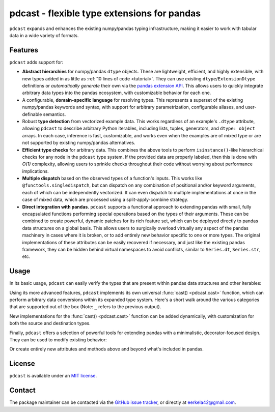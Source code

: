 .. NOTE: whenever a change is made to this file, make sure to update the
.. start and end lines of index.rst to allow doctests to run.

pdcast - flexible type extensions for pandas
============================================
``pdcast`` expands and enhances the existing numpy/pandas typing
infrastructure, making it easier to work with tabular data in a wide variety of
formats.

Features
--------
``pdcast`` adds support for:

*  **Abstract hierarchies** for numpy/pandas ``dtype`` objects.  These are
   lightweight, efficient, and highly extensible, with new types added in as
   little as :ref:`10 lines of code <tutorial>`.  They can use existing
   ``dtype``\ /\ ``ExtensionDtype`` definitions or *automatically generate*
   their own via the `pandas extension API
   <https://pandas.pydata.org/pandas-docs/stable/development/extending.html>`_.
   This allows users to quickly integrate arbitrary data types into the pandas
   ecosystem, with customizable behavior for each one.
*  A configurable, **domain-specific language** for resolving types.  This
   represents a superset of the existing numpy/pandas keywords and syntax, with
   support for arbitrary parametrization, configurable aliases, and
   user-definable semantics.
*  Robust **type detection** from vectorized example data.  This works
   regardless of an example's ``.dtype`` attribute, allowing ``pdcast`` to
   describe arbitrary Python iterables, including lists, tuples, generators,
   and ``dtype: object`` arrays.  In each case, inference is fast,
   customizable, and works even when the examples are of mixed type or are not
   supported by existing numpy/pandas alternatives.
*  **Efficient type checks** for arbitrary data.  This combines the above tools
   to perform ``isinstance()``-like hierarchical checks for any node in the
   ``pdcast`` type system.  If the provided data are properly labeled, then
   this is done with *O(1)* complexity, allowing users to sprinkle checks
   throughout their code without worrying about performance implications.
*  **Multiple dispatch** based on the observed types of a function's inputs.
   This works like ``@functools.singledispatch``, but can dispatch on any
   combination of positional and/or keyword arguments, each of which can be
   independently vectorized.  It can even dispatch to multiple implementations
   at once in the case of mixed data, which are processed using a
   split-apply-combine strategy.
*  **Direct integration with pandas**.  ``pdcast`` supports a functional
   approach to extending pandas with small, fully encapsulated functions
   performing special operations based on the types of their arguments.  These
   can be combined to create powerful, dynamic patches for its rich feature
   set, which can be deployed directly to pandas data structures on a global
   basis.  This allows users to surgically overload virtually any aspect of the
   pandas machinery in cases where it is broken, or to add entirely new
   behavior specific to one or more types.  The original implementations of
   these attributes can be easily recovered if necessary, and just like the
   existing pandas framework, they can be hidden behind virtual namespaces to
   avoid conflicts, similar to ``Series.dt``, ``Series.str``, etc.

.. TODO: uncomment this once the package is pushed to PyPI

   Installation
   ------------
   Wheels are built using `cibuildwheel <https://cibuildwheel.readthedocs.io/en/stable/>`_
   and are available for most platforms via the Python Package Index (PyPI).

   .. TODO: add hyperlink to PyPI page when it goes live

   .. code:: console

      (.venv) $ pip install pdcast

   If a wheel is not available for your system, ``pdcast`` also provides an sdist
   to allow pip to build from source, although doing so requires an additional
   ``cython`` dependency.

Usage
-----
In its basic usage, ``pdcast`` can easily verify the types that are present
within pandas data structures and other iterables:

.. doctest::

   >>> import pandas as pd
   >>> import pdcast; pdcast.attach()

   >>> df = pd.DataFrame({"a": [1, 2], "b": [1., 2.], "c": ["a", "b"]})
   >>> df.typecheck({"a": "int", "b": "float", "c": "string"})
   True
   >>> df["a"].typecheck("int")
   True

Using its more advanced features, ``pdcast`` implements its own universal
:func:`cast() <pdcast.cast>` function, which can perform arbitrary data
conversions within its expanded type system.  Here's a short walk around the
various categories that are supported out of the box (Note: ``_`` refers to the
previous output).

.. doctest::

   >>> import numpy as np

   >>> class CustomObj:
   ...     def __init__(self, x):  self.x = x
   ...     def __str__(self):  return f"CustomObj({self.x})"
   ...     def __repr__(self):  return str(self)

   >>> pdcast.to_boolean([1+0j, "False", None])  # non-homogenous
   0     True
   1    False
   2     <NA>
   dtype: boolean
   >>> _.cast(np.dtype(np.int8))
   0       1
   1       0
   2    <NA>
   dtype: Int8
   >>> _.cast("double")
   0    1.0
   1    0.0
   2    NaN
   dtype: float64
   >>> _.cast(np.complex128, downcast=True)
   0    1.0+0.0j
   1    0.0+0.0j
   2   N000a000N
   dtype: complex64
   >>> _.cast("sparse[decimal, 1]")
   0      1
   1      0
   2    NaN
   dtype: Sparse[object, Decimal('1')]
   >>> _.cast("datetime", unit="Y", since="j2000")
   0   2001-01-01 12:00:00
   1   2000-01-01 12:00:00
   2                   NaT
   dtype: datetime64[ns]
   >>> _.cast("timedelta[python]", since="Jan 1st, 2000 at 12:00 PM")
   0    366 days, 0:00:00
   1              0:00:00
   2                  NaT
   dtype: timedelta[python]
   >>> _.cast(CustomObj)
   0    CustomObj(366 days, 0:00:00)
   1              CustomObj(0:00:00)
   2                            <NA>
   dtype: object
   >>> _.cast("categorical[str[pyarrow]]")
   0    CustomObj(366 days, 0:00:00)
   1              CustomObj(0:00:00)
   2                            <NA>
   dtype: category
   Categories (2, string): [CustomObj(0:00:00), CustomObj(366 days, 0:00:00)]
   >>> _.cast("bool", true="*", false="CustomObj(0:00:00)")  # our original data
   0     True
   1    False
   2     <NA>
   dtype: boolean

New implementations for the :func:`cast() <pdcast.cast>` function can be added
dynamically, with customization for both the source and destination types.

.. doctest::

   >>> @pdcast.cast.overload("bool[python]", "int[python]")
   ... def my_custom_conversion(series, dtype, **unused):
   ...     print("calling my custom conversion...")
   ...     return series.apply(int, convert_dtype=False)

   >>> pd.Series([True, False], dtype=object).cast(int)
   calling my custom conversion...
   0    1
   1    0
   dtype: object

Finally, ``pdcast`` offers a selection of powerful tools for extending pandas
with a minimalistic, decorator-focused design.  They can be used to modify
existing behavior:

.. doctest::

   >>> @pdcast.attachable
   ... @pdcast.dispatch("self", "other")
   ... def __add__(self, other):
   ...     return getattr(self.__add__, "original", self.__add__)(other)

   >>> @__add__.overload("int", "int")
   ... def add_integer(self, other):
   ...     return self - other

   >>> __add__.attach_to(pd.Series)
   >>> pd.Series([1, 2, 3]) + 1
   0    0
   1    1
   2    2
   dtype: int64
   >>> pd.Series([1, 2, 3]) + True
   0    2
   1    3
   2    4
   dtype: int64

Or create entirely new attributes and methods above and beyond what's included
in pandas.

.. doctest::

   >>> @pdcast.attachable
   ... @pdcast.dispatch("series")
   ... def bar(series):
   ...     raise NotImplementedError("bar is only defined for floating point values")

   >>> @bar.overload("float")
   ... def float_bar(series):
   ...     print("Hello, World!")
   ...     return series

   >>> bar.attach_to(pd.Series, namespace="foo", pattern="property")
   >>> pd.Series([1.0, 2.0]).foo.bar
   Hello, World!
   0    1.0
   1    2.0
   dtype: float64
   >>> pd.Series([1, 0]).foo.bar
   Traceback (most recent call last):
      ...
   NotImplementedError: bar is only defined for floating point values


.. uncomment this when documentation goes live

   Documentation
   -------------
   Detailed documentation is hosted on readthedocs.

   .. TODO: add hyperlink once documentation goes live

License
-------
``pdcast`` is available under an
`MIT license <https://github.com/eerkela/pdcast/blob/main/LICENSE>`_.

Contact
-------
The package maintainer can be contacted via the
`GitHub issue tracker <https://github.com/eerkela/pdcast/issues>`_, or directly
at eerkela42@gmail.com.
